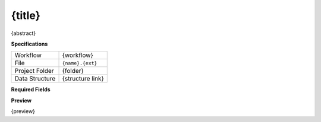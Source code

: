 {title}
------------------------------------------------------------

{abstract}

**Specifications**

.. csv-table::
   :widths: auto

   Workflow, "{workflow}"
   File, "``{name}.{ext}``"
   Project Folder, "{folder}"
   Data Structure, "{structure link}"

**Required Fields**

.. csv-table::
   :file: ../data/fields_{name}.csv
   :header-rows: 1
   :widths: auto
   :delim: ;


**Preview**

{preview}
